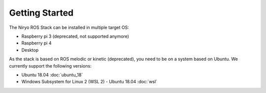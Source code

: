 Getting Started
=========================================

The Niryo ROS Stack can be installed in multiple target OS:

- Raspberry pi 3 (deprecated, not supported anymore)
- Raspberry pi 4
- Desktop

As the stack is based on ROS melodic or kinetic (deprecated), you need to be on a system based on Ubuntu. 
We currently support the following versions:

- Ubuntu 18.04 :doc:`ubuntu_18`
- Windows Subsystem for Linux 2 (WSL 2) - Ubuntu 18.04 :doc:`wsl`